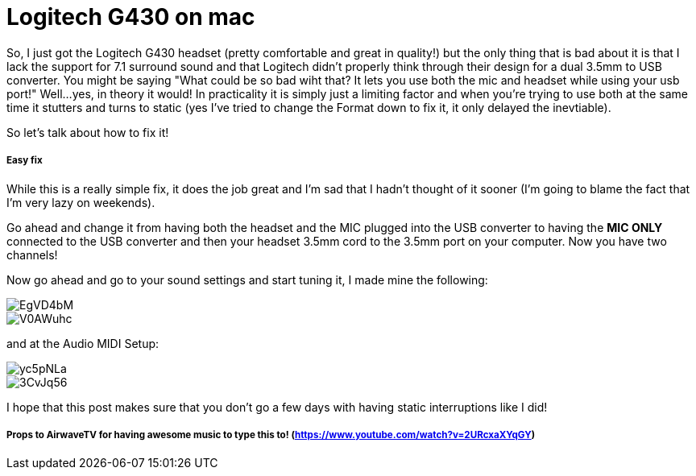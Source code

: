 = Logitech G430 on mac


So, I just got the Logitech G430 headset (pretty comfortable and great in quality!) but the only thing that is bad about it is that I lack the support for 7.1 surround sound and that Logitech didn't properly think through their design for a dual 3.5mm to USB converter. 
You might be saying "What could be so bad wiht that? It lets you use both the mic and headset while using your usb port!" Well...yes, in theory it would! In practicality it is simply just a limiting factor and when you're trying to use both at the same time it stutters and turns to static (yes I've tried to change the Format down to fix it, it only delayed the inevtiable).

So let's talk about how to fix it!

##### Easy fix 

While this is a really simple fix, it does the job great and I'm sad that I hadn't thought of it sooner (I'm going to blame the fact that I'm very lazy on weekends). 

Go ahead and change it from having both the headset and the MIC plugged into the USB converter to having the *MIC ONLY* connected to the USB converter and then your headset 3.5mm cord to the 3.5mm port on your computer. Now you have two channels!

Now go ahead and go to your sound settings and start tuning it, I made mine the following:

image::https://i.imgur.com/EgVD4bM.png[]
image::https://i.imgur.com/V0AWuhc.png[]

and at the Audio MIDI Setup:

image::https://i.imgur.com/yc5pNLa.png[]
image::https://i.imgur.com/3CvJq56.png[]


I hope that this post makes sure that you don't go a few days with having static interruptions like I did!

##### Props to AirwaveTV for having awesome music to type this to! (https://www.youtube.com/watch?v=2URcxaXYqGY)